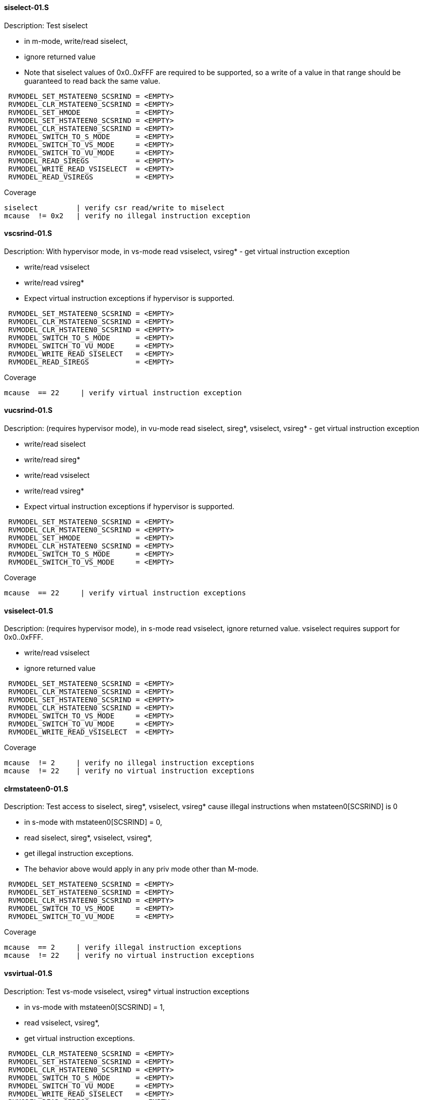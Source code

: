 ==== siselect-01.S
.Description: Test siselect
- in m-mode, write/read siselect,
- ignore returned value
- Note that siselect values of 0x0..0xFFF are required to be supported, so a write of a value in that range should be guaranteed to read back the same value.
[%autofit]
----
 RVMODEL_SET_MSTATEEN0_SCSRIND = <EMPTY>
 RVMODEL_CLR_MSTATEEN0_SCSRIND = <EMPTY>
 RVMODEL_SET_HMODE             = <EMPTY>
 RVMODEL_SET_HSTATEEN0_SCSRIND = <EMPTY>
 RVMODEL_CLR_HSTATEEN0_SCSRIND = <EMPTY>  
 RVMODEL_SWITCH_TO_S_MODE      = <EMPTY>
 RVMODEL_SWITCH_TO_VS_MODE     = <EMPTY>
 RVMODEL_SWITCH_TO_VU_MODE     = <EMPTY>
 RVMODEL_READ_SIREGS           = <EMPTY>
 RVMODEL_WRITE_READ_VSISELECT  = <EMPTY>
 RVMODEL_READ_VSIREGS          = <EMPTY>
----
Coverage
----
siselect         | verify csr read/write to miselect
mcause  != 0x2   | verify no illegal instruction exception
----

==== vscsrind-01.S
.Description: With hypervisor mode, in vs-mode read vsiselect, vsireg* - get virtual instruction exception
- write/read vsiselect
- write/read vsireg*
- Expect virtual instruction exceptions if hypervisor is supported.
[%autofit]
----
 RVMODEL_SET_MSTATEEN0_SCSRIND = <EMPTY>
 RVMODEL_CLR_MSTATEEN0_SCSRIND = <EMPTY>
 RVMODEL_CLR_HSTATEEN0_SCSRIND = <EMPTY>
 RVMODEL_SWITCH_TO_S_MODE      = <EMPTY>
 RVMODEL_SWITCH_TO_VU_MODE     = <EMPTY>
 RVMODEL_WRITE_READ_SISELECT   = <EMPTY>
 RVMODEL_READ_SIREGS           = <EMPTY>
----
Coverage
----
mcause  == 22     | verify virtual instruction exception
----

==== vucsrind-01.S
.Description: (requires hypervisor mode), in vu-mode read siselect, sireg*, vsiselect, vsireg* - get virtual instruction exception
- write/read siselect
- write/read sireg*
- write/read vsiselect
- write/read vsireg*
- Expect virtual instruction exceptions if hypervisor is supported.
[%autofit]
----
 RVMODEL_SET_MSTATEEN0_SCSRIND = <EMPTY>
 RVMODEL_CLR_MSTATEEN0_SCSRIND = <EMPTY>
 RVMODEL_SET_HMODE             = <EMPTY>
 RVMODEL_CLR_HSTATEEN0_SCSRIND = <EMPTY>  
 RVMODEL_SWITCH_TO_S_MODE      = <EMPTY>
 RVMODEL_SWITCH_TO_VS_MODE     = <EMPTY>
----
Coverage
----
mcause  == 22     | verify virtual instruction exceptions
----

==== vsiselect-01.S
.Description: (requires hypervisor mode), in s-mode read vsiselect, ignore returned value.  vsiselect requires support for 0x0..0xFFF.
- write/read vsiselect
- ignore returned value
[%autofit]
----
 RVMODEL_SET_MSTATEEN0_SCSRIND = <EMPTY>
 RVMODEL_CLR_MSTATEEN0_SCSRIND = <EMPTY>
 RVMODEL_SET_HSTATEEN0_SCSRIND = <EMPTY>
 RVMODEL_CLR_HSTATEEN0_SCSRIND = <EMPTY>  
 RVMODEL_SWITCH_TO_VS_MODE     = <EMPTY>
 RVMODEL_SWITCH_TO_VU_MODE     = <EMPTY>
 RVMODEL_WRITE_READ_VSISELECT  = <EMPTY>
----
Coverage
----
mcause  != 2     | verify no illegal instruction exceptions
mcause  != 22    | verify no virtual instruction exceptions
----

==== clrmstateen0-01.S
.Description: Test access to siselect, sireg*, vsiselect, vsireg* cause illegal instructions when mstateen0[SCSRIND] is 0
- in s-mode with mstateen0[SCSRIND] = 0,
- read siselect, sireg*, vsiselect, vsireg*,
- get illegal instruction exceptions.
- The behavior above would apply in any priv mode other than M-mode.
[%autofit]
----
 RVMODEL_SET_MSTATEEN0_SCSRIND = <EMPTY>
 RVMODEL_SET_HSTATEEN0_SCSRIND = <EMPTY>
 RVMODEL_CLR_HSTATEEN0_SCSRIND = <EMPTY>  
 RVMODEL_SWITCH_TO_VS_MODE     = <EMPTY>
 RVMODEL_SWITCH_TO_VU_MODE     = <EMPTY>
----
Coverage
----
mcause  == 2     | verify illegal instruction exceptions
mcause  != 22    | verify no virtual instruction exceptions
----
 
==== vsvirtual-01.S
.Description: Test vs-mode vsiselect, vsireg* virtual instruction exceptions
- in vs-mode with mstateen0[SCSRIND] = 1,
- read vsiselect, vsireg*,
- get virtual instruction exceptions.
[%autofit]
----
 RVMODEL_CLR_MSTATEEN0_SCSRIND = <EMPTY>
 RVMODEL_SET_HSTATEEN0_SCSRIND = <EMPTY>
 RVMODEL_CLR_HSTATEEN0_SCSRIND = <EMPTY>  
 RVMODEL_SWITCH_TO_S_MODE      = <EMPTY>
 RVMODEL_SWITCH_TO_VU_MODE     = <EMPTY>
 RVMODEL_WRITE_READ_SISELECT   = <EMPTY>
 RVMODEL_READ_SIREGS           = <EMPTY>
----
Coverage
----
mcause  != 2     | verify no illegal instruction exceptions
mcause  == 22    | verify virtual instruction exceptions
----
 
==== vuvirtual-01.S
.Description: Test vu-mode siselect, sireg*, vsiselect, vsireg* virtual instruction exceptions
- in vu-mode with mstateen0[SCSRIND] = 1,
- read siselect, sireg*,
- read vsiselect, vsireg*,
- get virtual instruction exceptions.
[%autofit]
----
 RVMODEL_CLR_MSTATEEN0_SCSRIND = <EMPTY>
 RVMODEL_SET_HSTATEEN0_SCSRIND = <EMPTY>
 RVMODEL_CLR_HSTATEEN0_SCSRIND = <EMPTY>  
 RVMODEL_SWITCH_TO_S_MODE      = <EMPTY>
 RVMODEL_SWITCH_TO_VS_MODE     = <EMPTY>
----
Coverage
----
mcause  != 2     | verify no illegal instruction exceptions
mcause  == 22    | verify virtual instruction exceptions
----

==== vsclrhstateen-01.S
.Description: (requires Ssstateen, hypervisor mode), in vs-mode with hstateen0[SCSRIND] = 0, read vsiselect, vsireg*, get virtual instruction exception.
- assumes mstateen0[SCSRIND]=1.
[%autofit]
----
 RVMODEL_CLR_MSTATEEN0_SCSRIND = <EMPTY>
 RVMODEL_SET_HSTATEEN0_SCSRIND = <EMPTY>
 RVMODEL_SWITCH_TO_S_MODE      = <EMPTY>
 RVMODEL_SWITCH_TO_VU_MODE     = <EMPTY>
 RVMODEL_WRITE_READ_SISELECT   = <EMPTY>
 RVMODEL_READ_SIREGS           = <EMPTY>
----
Coverage
----
mcause  != 2     | verify no illegal instruction exceptions
mcause  == 22    | verify virtual instruction exceptions
----

==== vuclrhstateen-01.S
.Description: (requires Ssstateen, hypervisor mode), in vu-mode with hstateen0[SCSRIND] = 0, read siselect, sireg*, vsiselect, vsireg*, get virtual instruction exception.
- assumes mstateen0[SCSRIND]=1.
[%autofit]
----
 RVMODEL_CLR_MSTATEEN0_SCSRIND = <EMPTY>
 RVMODEL_SET_HSTATEEN0_SCSRIND = <EMPTY>
 RVMODEL_SWITCH_TO_S_MODE      = <EMPTY>
 RVMODEL_SWITCH_TO_VS_MODE     = <EMPTY>
----
Coverage
----
mcause  != 2     | verify no illegal instruction exceptions
mcause  == 22    | verify virtual instruction exceptions
----

==== vshstateen-01.S
.Description: (requires Ssstateen, hypervisor mode), in vs-mode with hstateen0[SCSRIND] = 1, read vsiselect, vsireg*, get virtual instruction exception.
- assumes mstateen0[SCSRIND]=1.
[%autofit]
----
 RVMODEL_CLR_MSTATEEN0_SCSRIND = <EMPTY>
 RVMODEL_CLR_HSTATEEN0_SCSRIND = <EMPTY>  
 RVMODEL_SWITCH_TO_S_MODE      = <EMPTY>
 RVMODEL_SWITCH_TO_VU_MODE     = <EMPTY>
 RVMODEL_WRITE_READ_SISELECT   = <EMPTY>
 RVMODEL_READ_SIREGS           = <EMPTY>
----
Coverage
----
mcause  != 2     | verify no illegal instruction exceptions
mcause  == 22    | verify virtual instruction exceptions
----

==== vuhstaten-01.S
.Description: (requires Ssstateen, hypervisor mode), in vu-mode with hstateen0[SCSRIND] = 1, read siselect, sireg*, vsiselect, vsireg*, get virtual instruction exception.
- assumes mstateen0[SCSRIND]=1.
[%autofit]
----
 RVMODEL_CLR_MSTATEEN0_SCSRIND = <EMPTY>
 RVMODEL_CLR_HSTATEEN0_SCSRIND = <EMPTY>  
 RVMODEL_SWITCH_TO_S_MODE      = <EMPTY>
 RVMODEL_SWITCH_TO_VS_MODE     = <EMPTY>
 RVMODEL_WRITE_READ_SISELECT   = <EMPTY>
 RVMODEL_READ_SIREGS           = <EMPTY>
 RVMODEL_WRITE_READ_VSISELECT  = <EMPTY>
 RVMODEL_READ_VSIREGS          = <EMPTY>
----
Coverage
----
mcause  != 2     | verify no illegal instruction exceptions
mcause  == 22    | verify virtual instruction exceptions
----


